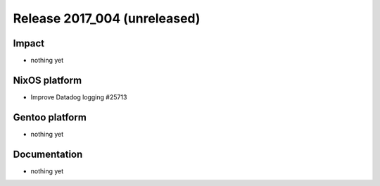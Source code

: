 .. XXX update on release :Publish Date: YYYY-MM-DD

Release 2017_004 (unreleased)
-----------------------------

Impact
^^^^^^

* nothing yet


NixOS platform
^^^^^^^^^^^^^^

* Improve Datadog logging #25713


Gentoo platform
^^^^^^^^^^^^^^^

* nothing yet


Documentation
^^^^^^^^^^^^^

* nothing yet


.. vim: set spell spelllang=en:
